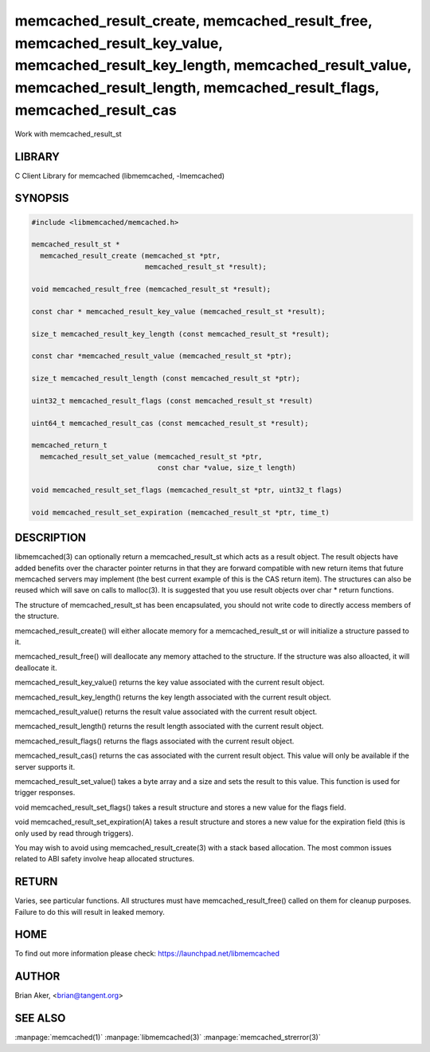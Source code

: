 .. highlight:: perl


memcached_result_create, memcached_result_free, memcached_result_key_value, memcached_result_key_length, memcached_result_value, memcached_result_length, memcached_result_flags, memcached_result_cas
******************************************************************************************************************************************************************************************************


Work with memcached_result_st


*******
LIBRARY
*******


C Client Library for memcached (libmemcached, -lmemcached)


********
SYNOPSIS
********



.. code-block:: perl

   #include <libmemcached/memcached.h>
 
   memcached_result_st *
     memcached_result_create (memcached_st *ptr,
                              memcached_result_st *result);
 
   void memcached_result_free (memcached_result_st *result);
 
   const char * memcached_result_key_value (memcached_result_st *result);
 
   size_t memcached_result_key_length (const memcached_result_st *result);
 
   const char *memcached_result_value (memcached_result_st *ptr);
 
   size_t memcached_result_length (const memcached_result_st *ptr);
 
   uint32_t memcached_result_flags (const memcached_result_st *result)
 
   uint64_t memcached_result_cas (const memcached_result_st *result);
 
   memcached_return_t
     memcached_result_set_value (memcached_result_st *ptr,
                                 const char *value, size_t length)
 
   void memcached_result_set_flags (memcached_result_st *ptr, uint32_t flags)
 
   void memcached_result_set_expiration (memcached_result_st *ptr, time_t)



***********
DESCRIPTION
***********


libmemcached(3) can optionally return a memcached_result_st which acts as a
result object. The result objects have added benefits over the character
pointer returns in that they are forward compatible with new return items
that future memcached servers may implement (the best current example of
this is the CAS return item). The structures can also be reused which will
save on calls to malloc(3). It is suggested that you use result objects over
char \* return functions.

The structure of memcached_result_st has been encapsulated, you should not
write code to directly access members of the structure.

memcached_result_create() will either allocate memory for a
memcached_result_st or will initialize a structure passed to it.

memcached_result_free() will deallocate any memory attached to the
structure. If the structure was also alloacted, it will deallocate it.

memcached_result_key_value() returns the key value associated with the
current result object.

memcached_result_key_length() returns the key length associated with the
current result object.

memcached_result_value() returns the result value associated with the
current result object.

memcached_result_length() returns the result length associated with the
current result object.

memcached_result_flags() returns the flags associated with the
current result object.

memcached_result_cas() returns the cas associated with the
current result object. This value will only be available if the server
supports it.

memcached_result_set_value() takes a byte array and a size and sets
the result to this value. This function is used for trigger responses.

void memcached_result_set_flags() takes a result structure and stores
a new value for the flags field.

void memcached_result_set_expiration(A) takes a result structure and stores
a new value for the expiration field (this is only used by read through
triggers).

You may wish to avoid using memcached_result_create(3) with a
stack based allocation. The most common issues related to ABI safety involve
heap allocated structures.


******
RETURN
******


Varies, see particular functions. All structures must have
memcached_result_free() called on them for cleanup purposes. Failure to
do this will result in leaked memory.


****
HOME
****


To find out more information please check:
`https://launchpad.net/libmemcached <https://launchpad.net/libmemcached>`_


******
AUTHOR
******


Brian Aker, <brian@tangent.org>


********
SEE ALSO
********

:manpage:`memcached(1)` :manpage:`libmemcached(3)` :manpage:`memcached_strerror(3)`
